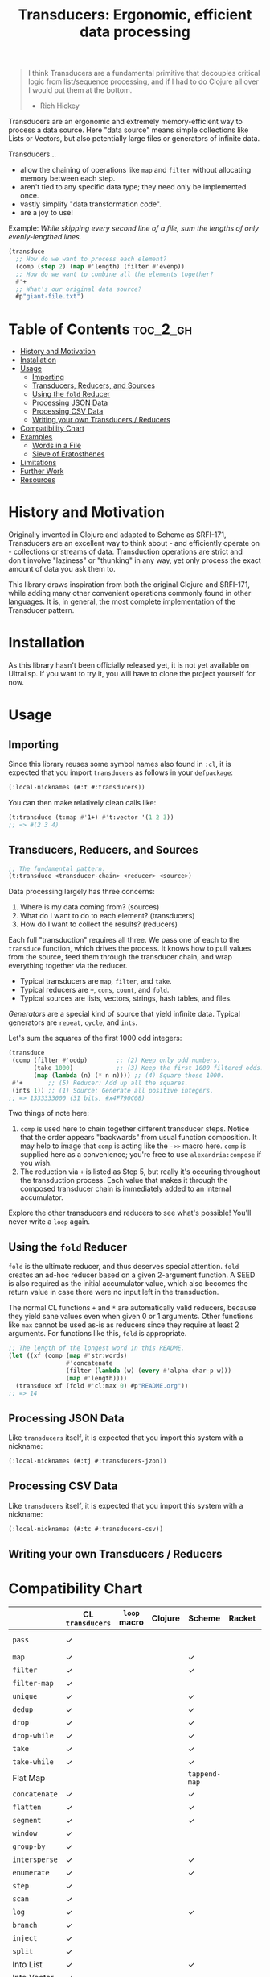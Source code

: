 #+title: Transducers: Ergonomic, efficient data processing

#+begin_quote
I think Transducers are a fundamental primitive that decouples critical logic
from list/sequence processing, and if I had to do Clojure all over I would put
them at the bottom.

- Rich Hickey
#+end_quote

Transducers are an ergonomic and extremely memory-efficient way to process a
data source. Here "data source" means simple collections like Lists or Vectors,
but also potentially large files or generators of infinite data.

Transducers...

- allow the chaining of operations like =map= and =filter= without allocating memory between each step.
- aren't tied to any specific data type; they need only be implemented once.
- vastly simplify "data transformation code".
- are a joy to use!

Example: /While skipping every second line of a file, sum the lengths of only
evenly-lengthed lines./

#+begin_src lisp
(transduce
  ;; How do we want to process each element?
  (comp (step 2) (map #'length) (filter #'evenp))
  ;; How do we want to combine all the elements together?
  #'+
  ;; What's our original data source?
  #p"giant-file.txt")
#+end_src

* Table of Contents :toc_2_gh:
- [[#history-and-motivation][History and Motivation]]
- [[#installation][Installation]]
- [[#usage][Usage]]
  - [[#importing][Importing]]
  - [[#transducers-reducers-and-sources][Transducers, Reducers, and Sources]]
  - [[#using-the-fold-reducer][Using the =fold= Reducer]]
  - [[#processing-json-data][Processing JSON Data]]
  - [[#processing-csv-data][Processing CSV Data]]
  - [[#writing-your-own-transducers--reducers][Writing your own Transducers / Reducers]]
- [[#compatibility-chart][Compatibility Chart]]
- [[#examples][Examples]]
  - [[#words-in-a-file][Words in a File]]
  - [[#sieve-of-eratosthenes][Sieve of Eratosthenes]]
- [[#limitations][Limitations]]
- [[#further-work][Further Work]]
- [[#resources][Resources]]

* History and Motivation

Originally invented in Clojure and adapted to Scheme as SRFI-171, Transducers
are an excellent way to think about - and efficiently operate on - collections
or streams of data. Transduction operations are strict and don't involve
"laziness" or "thunking" in any way, yet only process the exact amount of data
you ask them to.

This library draws inspiration from both the original Clojure and SRFI-171,
while adding many other convenient operations commonly found in other languages.
It is, in general, the most complete implementation of the Transducer pattern.

* Installation

As this library hasn't been officially released yet, it is not yet available on
Ultralisp. If you want to try it, you will have to clone the project yourself
for now.

* Usage

** Importing

Since this library reuses some symbol names also found in =:cl=, it is expected
that you import =transducers= as follows in your =defpackage=:

#+begin_src lisp
(:local-nicknames (#:t #:transducers))
#+end_src

You can then make relatively clean calls like:

#+begin_src lisp
(t:transduce (t:map #'1+) #'t:vector '(1 2 3))
;; => #(2 3 4)
#+end_src

** Transducers, Reducers, and Sources

#+begin_src lisp
;; The fundamental pattern.
(t:transduce <transducer-chain> <reducer> <source>)
#+end_src

Data processing largely has three concerns:

1. Where is my data coming from? (sources)
2. What do I want to do to each element? (transducers)
3. How do I want to collect the results? (reducers)

Each full "transduction" requires all three. We pass one of each to the
=transduce= function, which drives the process. It knows how to pull values from
the source, feed them through the transducer chain, and wrap everything together
via the reducer.

- Typical transducers are =map=, =filter=, and =take=.
- Typical reducers are =+=, =cons=, =count=, and =fold=.
- Typical sources are lists, vectors, strings, hash tables, and files.

/Generators/ are a special kind of source that yield infinite data. Typical
generators are =repeat=, =cycle=, and =ints=.

Let's sum the squares of the first 1000 odd integers:

#+begin_src lisp
(transduce
 (comp (filter #'oddp)        ;; (2) Keep only odd numbers.
       (take 1000)            ;; (3) Keep the first 1000 filtered odds.
       (map (lambda (n) (* n n)))) ;; (4) Square those 1000.
 #'+       ;; (5) Reducer: Add up all the squares.
 (ints 1)) ;; (1) Source: Generate all positive integers.
;; => 1333333000 (31 bits, #x4F790C08)
#+end_src

Two things of note here:

1. =comp= is used here to chain together different transducer steps. Notice that
   the order appears "backwards" from usual function composition. It may help to
   image that =comp= is acting like the =->>= macro here. =comp= is supplied here as a
   convenience; you're free to use =alexandria:compose= if you wish.
2. The reduction via =+= is listed as Step 5, but really it's occuring throughout
   the transduction process. Each value that makes it through the composed
   transducer chain is immediately added to an internal accumulator.

Explore the other transducers and reducers to see what's possible! You'll never
write a =loop= again.

** Using the =fold= Reducer

=fold= is the ultimate reducer, and thus deserves special attention. =fold= creates
an ad-hoc reducer based on a given 2-argument function. A SEED is also required
as the initial accumulator value, which also becomes the return value in case
there were no input left in the transduction.

The normal CL functions =+= and =*= are automatically valid reducers, because they
yield sane values even when given 0 or 1 arguments. Other functions like =max=
cannot be used as-is as reducers since they require at least 2 arguments. For
functions like this, =fold= is appropriate.

#+begin_src lisp
;; The length of the longest word in this README.
(let ((xf (comp (map #'str:words)
                #'concatenate
                (filter (lambda (w) (every #'alpha-char-p w)))
                (map #'length))))
  (transduce xf (fold #'cl:max 0) #p"README.org"))
;; => 14
#+end_src

** Processing JSON Data

Like =transducers= itself, it is expected that you import this system with a
nickname:

#+begin_src lisp
(:local-nicknames (#:tj #:transducers-jzon))
#+end_src

** Processing CSV Data

Like =transducers= itself, it is expected that you import this system with a
nickname:

#+begin_src lisp
(:local-nicknames (#:tc #:transducers-csv))
#+end_src

** Writing your own Transducers / Reducers

* Compatibility Chart

|             | CL =transducers= | =loop= macro | Clojure | Scheme      | Racket | Rust         | Haskell  |
|-------------+----------------+------------+---------+-------------+--------+--------------+----------|
| =pass=        | ✓              |            |         |             |        | Just =collect= |          |
| =map=         | ✓              |            |         | ✓           |        | ✓            | ✓        |
| =filter=      | ✓              |            |         | ✓           |        | ✓            | ✓        |
| =filter-map=  | ✓              |            |         |             |        | ✓            | =mapMaybe= |
| =unique=      | ✓              |            |         | ✓           |        |              | =nub=      |
| =dedup=       | ✓              |            |         | ✓           |        |              |          |
| =drop=        | ✓              |            |         | ✓           |        | ✓            | ✓        |
| =drop-while=  | ✓              |            |         | ✓           |        | ✓            | ✓        |
| =take=        | ✓              |            |         | ✓           |        | ✓            | ✓        |
| =take-while=  | ✓              |            |         | ✓           |        | ✓            | ✓        |
| Flat Map    |                |            |         | =tappend-map= |        | =flat_map=     | ~>>=~      |
| =concatenate= | ✓              |            |         | ✓           |        | =flatten=      | =join=     |
| =flatten=     | ✓              |            |         | ✓           |        |              |          |
| =segment=     | ✓              |            |         | ✓           |        | ✓            |          |
| =window=      | ✓              |            |         |             |        | =chunks=       |          |
| =group-by=    | ✓              |            |         |             |        |              | ✓        |
| =intersperse= | ✓              |            |         | ✓           |        | ✓            | ✓        |
| =enumerate=   | ✓              |            |         | ✓           |        | ✓            |          |
| =step=        | ✓              |            |         |             |        |              |          |
| =scan=        | ✓              |            |         |             |        |              | ✓        |
| =log=         | ✓              |            |         | ✓           |        | =trace=        |          |
|-------------+----------------+------------+---------+-------------+--------+--------------+----------|
| =branch=      | ✓              |            |         |             |        |              |          |
| =inject=      | ✓              |            |         |             |        |              |          |
| =split=       | ✓              |            |         |             |        |              |          |
|-------------+----------------+------------+---------+-------------+--------+--------------+----------|
| Into List   | ✓              |            |         | ✓           |        | ✓            | ✓        |
| Into Vector | ✓              |            |         |             |        | ✓            | ✓        |
| Into String | ✓              |            |         |             |        | ✓            | ✓        |
| Into Map    |                |            |         |             |        | ✓            | ✓        |
| =count=       | ✓              |            |         | ✓           |        | ✓            | ✓        |
| =any=         | ✓              |            |         | ✓           |        | ✓            | ✓        |
| =all=         | ✓              |            |         | ✓           |        | ✓            | ✓        |
| =first=       | ✓              |            |         |             |        | ✓            | ✓        |
| =last=        | ✓              |            |         |             |        | ✓            | ✓        |
| =fold=        | ✓              |            |         |             |        | ✓            | ✓        |
| =max=         | ✓              |            |         |             |        | ✓            | ✓        |
| =min=         | ✓              |            |         |             |        | ✓            | ✓        |
| =find=        | ✓              |            |         |             |        | ✓            |          |
|-------------+----------------+------------+---------+-------------+--------+--------------+----------|
| =ints=        | ✓              |            |         |             |        |              | =[1..]=    |
| =cycle=       | ✓              |            |         |             |        |              | ✓        |
| =repeat=      | ✓              |            |         |             |        |              | ✓        |
| =random=      | ✓              |            |         |             |        |              |          |
| =shuffle=     | ✓              |            |         |             |        |              |          |
|-------------+----------------+------------+---------+-------------+--------+--------------+----------|
| JSON Stream | ✓              |            |         |             |        | ✓            | ✓        |
| CSV Stream  | ✓              |            |         |             |        | ✓            | ✓        |

* Examples

** Words in a File

#+begin_src lisp
(t:transduce (t:comp (t:map #'str:words) #'t:concatenate)
             #'t:count #p"README.org")
;; => 977
#+end_src

** Sieve of Eratosthenes

An ancient method of calculating Prime Numbers.

#+begin_src lisp
(let ((xf (t:comp (t:inject (lambda (prime) (t:filter (lambda (n) (/= 0 (mod n prime))))))
                  (t:take 10))))
  (cons 2 (t:transduce xf #'t:cons (t:ints 3 :step 2))))
;; => (2 3 5 7 11 13 17 19 23 29 31)
#+end_src

* Limitations

1. This library is generally portable, but assumes your CL implementation
   supports tail-recursion.

* Further Work

- [ ] Notes on performance.
- [ ] More higher-order transducers.
- [ ] =transducers-csv=
  - [ ] Decoding numbers.
  - [ ] Encoding from classes.

* Resources

- [[https://clojure.org/reference/transducers][Clojure: Transducers]]
- [[https://clojure.org/guides/faq#transducers_vs_seqs][Clojure: What are good uses cases for transducers?]]
